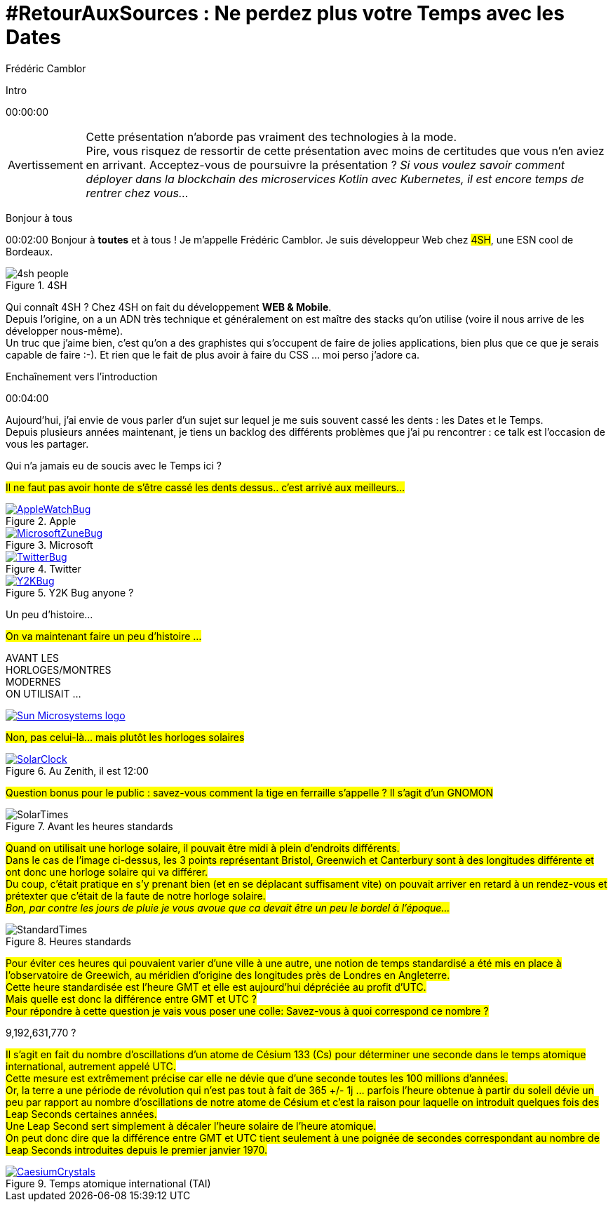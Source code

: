 = #RetourAuxSources : Ne perdez plus votre Temps avec les Dates
Frédéric Camblor
:author-twitter: @fcamblor
:author-avatar: img/fcamblor-avatar.jpg
:author-company: 4SH France
:author-company-logo: img/4sh_logo.svg
:hashtags: #DateTimeBasics
:event: Workshop 4SH
:date: 13 février 2019
:city: Bordeaux

[slide=poster]
Intro

[.time]#00:00:00#

[WARNING, caption=Avertissement]
Cette présentation n'aborde pas vraiment des technologies à la mode. +
Pire, vous risquez de ressortir de cette présentation avec moins
de certitudes que vous n'en aviez en arrivant.
[.question]#Acceptez-vous de poursuivre la présentation ?#
_Si vous voulez savoir comment déployer dans la blockchain des
microservices Kotlin avec Kubernetes, il est encore temps de
rentrer chez vous…_

[slide=poster]
Bonjour à tous

[.time]#00:02:00#
Bonjour à *toutes* et à tous !
Je m'appelle Frédéric Camblor.
Je suis développeur Web chez #4SH#, une ESN cool de Bordeaux.

.4SH
image::img/4sh-people.gif[author="4SH", role="4SH people"]

[.question]#Qui connaît 4SH ?#
Chez 4SH on fait du développement **WEB & Mobile**. +
Depuis l'origine, on a un ADN très technique et généralement on est
maître des stacks qu'on utilise (voire il nous arrive de les développer nous-même). +
Un truc que j'aime bien, c'est qu'on a des graphistes qui s'occupent
de faire de jolies applications, bien plus que ce que je serais capable
de faire :-). Et rien que le fait de plus avoir à faire du CSS ... moi perso j'adore ca.

[slide=blank]
Enchaînement vers l'introduction

[.time]#00:04:00#

Aujourd'hui, j'ai envie de vous parler d'un sujet sur lequel je me suis
souvent cassé les dents : les Dates et le Temps. +
Depuis plusieurs années maintenant, je tiens un backlog des différents
problèmes que j'ai pu rencontrer : ce talk est l'occasion de vous les partager.

[slide=question]
Qui n'a jamais eu de soucis avec le Temps ici ?

#Il ne faut pas avoir honte de s'être cassé les dents dessus.. c'est arrivé aux meilleurs...#

.Apple
image::img/AppleWatchBug.png[author=www.iphonenote.com, link="https://www.iphonote.com/actu/138170/bug-dst-redemarrage-apple-watch-series-4"]

.Microsoft
image::img/MicrosoftZuneBug.png[author=www.cnet.com, link="https://www.cnet.com/news/new-years-hangover-for-zune-users/"]

.Twitter
image::img/TwitterBug.png[author=www.programmez.com, link="https://www.programmez.com/actualites/twitter-victime-du-bug-de-lan-2015-21906"]

.Y2K Bug anyone ?
image::img/Y2KBug.png[author=en.wikipedia.org, link="https://en.wikipedia.org/wiki/Year_2000_problem"]

[slide=text]
Un peu d'histoire...

#On va maintenant faire un peu d'histoire ...#

[slide=interrogation]
AVANT LES +
HORLOGES/MONTRES +
MODERNES +
ON UTILISAIT ...

image::img/Sun_Microsystems_logo.svg[author="TeeKay sur Wikimedia", link="https://en.wikipedia.org/wiki/Sun_Microsystems"]

#Non, pas celui-là... mais plutôt les horloges solaires#

.Au Zenith, il est 12:00
image::img/SolarClock.jpg[author="Patxi Martin", link="https://pixabay.com/en/time-solar-watch-clock-1408789"]

#Question bonus pour le public : savez-vous comment la tige en ferraille s'appelle ?
Il s'agit d'un GNOMON#

.Avant les heures standards
image::img/SolarTimes.png[]

#Quand on utilisait une horloge solaire, il pouvait être midi à plein d'endroits différents. +
Dans le cas de l'image ci-dessus, les 3 points représentant Bristol, Greenwich et Canterbury sont
à des longitudes différente et ont donc une horloge solaire qui va différer. +
Du coup, c'était pratique en s'y prenant bien (et en se déplacant suffisament vite) on pouvait
arriver en retard à un rendez-vous et prétexter que c'était de la faute de notre horloge solaire. +
_Bon, par contre les jours de pluie je vous avoue que ca devait être un peu le bordel à l'époque..._#

.Heures standards
image::img/StandardTimes.png[]

#Pour éviter ces heures qui pouvaient varier d'une ville à une autre, une notion de temps standardisé
a été mis en place à l'observatoire de Greewich, au méridien d'origine des longitudes près de Londres
en Angleterre. +
Cette heure standardisée est l'heure GMT et elle est aujourd'hui dépréciée au profit d'UTC. +
Mais quelle est donc la différence entre GMT et UTC ? +
Pour répondre à cette question je vais vous poser une colle: Savez-vous à quoi correspond ce nombre ?#

[slide=interrogation]
9,192,631,770 ?

#Il s'agit en fait du nombre d'oscillations d'un atome de Césium 133 (Cs) pour déterminer une
seconde dans le temps atomique international, autrement appelé UTC. +
Cette mesure est extrêmement précise car elle ne dévie que d'une seconde toutes les 100 millions
d'années. +
Or, la terre a une période de révolution qui n'est pas tout à fait de 365 +/- 1j ... parfois
l'heure obtenue à partir du soleil dévie un peu par rapport au nombre d'oscillations de notre atome
de Césium et c'est la raison pour laquelle on introduit quelques fois des Leap Seconds certaines années. +
Une Leap Second sert simplement à décaler l'heure solaire de l'heure atomique. +
On peut donc dire que la différence entre GMT et UTC tient seulement à une poignée de secondes
correspondant au nombre de Leap Seconds introduites depuis le premier janvier 1970.#

.Temps atomique international (TAI)
image::img/CaesiumCrystals.jpeg[author="Dnn87 sur Wikimedia", link="https://fr.wikipedia.org/wiki/C%C3%A9sium"]
